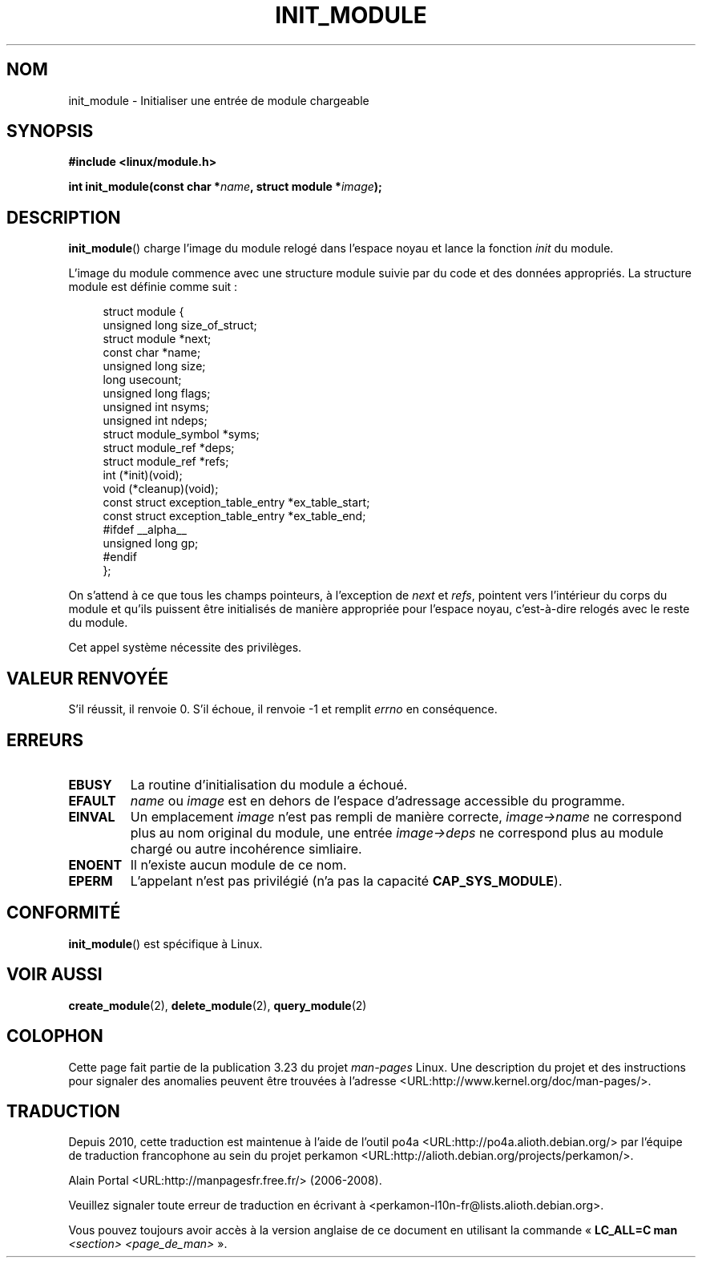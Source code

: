 .\" Copyright (C) 1996 Free Software Foundation, Inc.
.\" This file is distributed according to the GNU General Public License.
.\" See the file COPYING in the top level source directory for details.
.\"
.\" 2006-02-09, some reformatting by Luc Van Oostenryck; some
.\" reformatting and rewordings by mtk
.\"
.\"*******************************************************************
.\"
.\" This file was generated with po4a. Translate the source file.
.\"
.\"*******************************************************************
.TH INIT_MODULE 2 "9 février 2006" Linux "Manuel du programmeur Linux"
.SH NOM
init_module \- Initialiser une entrée de module chargeable
.SH SYNOPSIS
.nf
\fB#include <linux/module.h>\fP
.sp
\fBint init_module(const char *\fP\fIname\fP\fB, struct module *\fP\fIimage\fP\fB);\fP
.fi
.SH DESCRIPTION
\fBinit_module\fP()  charge l'image du module relogé dans l'espace noyau et
lance la fonction \fIinit\fP du module.
.PP
L'image du module commence avec une structure module suivie par du code et
des données appropriés. La structure module est définie comme suit\ :
.PP
.in +4n
.nf
struct module {
    unsigned long         size_of_struct;
    struct module        *next;
    const char           *name;
    unsigned long         size;
    long                  usecount;
    unsigned long         flags;
    unsigned int          nsyms;
    unsigned int          ndeps;
    struct module_symbol *syms;
    struct module_ref    *deps;
    struct module_ref    *refs;
    int                 (*init)(void);
    void                (*cleanup)(void);
    const struct exception_table_entry *ex_table_start;
    const struct exception_table_entry *ex_table_end;
#ifdef __alpha__
    unsigned long gp;
#endif
};
.fi
.in
.PP
On s'attend à ce que tous les champs pointeurs, à l'exception de \fInext\fP et
\fIrefs\fP, pointent vers l'intérieur du corps du module et qu'ils puissent
être initialisés de manière appropriée pour l'espace noyau, c'est\-à\-dire
relogés avec le reste du module.
.PP
Cet appel système nécessite des privilèges.
.SH "VALEUR RENVOYÉE"
S'il réussit, il renvoie 0. S'il échoue, il renvoie \-1 et remplit \fIerrno\fP
en conséquence.
.SH ERREURS
.TP 
\fBEBUSY\fP
La routine d'initialisation du module a échoué.
.TP 
\fBEFAULT\fP
\fIname\fP ou \fIimage\fP est en dehors de l'espace d'adressage accessible du
programme.
.TP 
\fBEINVAL\fP
Un emplacement \fIimage\fP n'est pas rempli de manière correcte,
\fIimage\->name\fP ne correspond plus au nom original du module, une entrée
\fIimage\->deps\fP ne correspond plus au module chargé ou autre incohérence
simliaire.
.TP 
\fBENOENT\fP
Il n'existe aucun module de ce nom.
.TP 
\fBEPERM\fP
L'appelant n'est pas privilégié (n'a pas la capacité \fBCAP_SYS_MODULE\fP).
.SH CONFORMITÉ
\fBinit_module\fP()  est spécifique à Linux.
.SH "VOIR AUSSI"
\fBcreate_module\fP(2), \fBdelete_module\fP(2), \fBquery_module\fP(2)
.SH COLOPHON
Cette page fait partie de la publication 3.23 du projet \fIman\-pages\fP
Linux. Une description du projet et des instructions pour signaler des
anomalies peuvent être trouvées à l'adresse
<URL:http://www.kernel.org/doc/man\-pages/>.
.SH TRADUCTION
Depuis 2010, cette traduction est maintenue à l'aide de l'outil
po4a <URL:http://po4a.alioth.debian.org/> par l'équipe de
traduction francophone au sein du projet perkamon
<URL:http://alioth.debian.org/projects/perkamon/>.
.PP
Alain Portal <URL:http://manpagesfr.free.fr/>\ (2006-2008).
.PP
Veuillez signaler toute erreur de traduction en écrivant à
<perkamon\-l10n\-fr@lists.alioth.debian.org>.
.PP
Vous pouvez toujours avoir accès à la version anglaise de ce document en
utilisant la commande
«\ \fBLC_ALL=C\ man\fR \fI<section>\fR\ \fI<page_de_man>\fR\ ».

